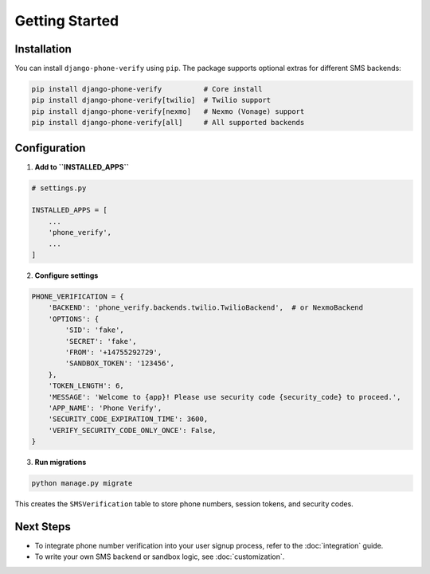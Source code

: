 Getting Started
===============

Installation
------------

You can install ``django-phone-verify`` using ``pip``. The package supports optional extras
for different SMS backends:

.. code-block:: shell

    pip install django-phone-verify          # Core install
    pip install django-phone-verify[twilio]  # Twilio support
    pip install django-phone-verify[nexmo]   # Nexmo (Vonage) support
    pip install django-phone-verify[all]     # All supported backends


Configuration
-------------

1. **Add to ``INSTALLED_APPS``**

.. code-block:: python

    # settings.py

    INSTALLED_APPS = [
        ...
        'phone_verify',
        ...
    ]

2. **Configure settings**

.. code-block:: python

    PHONE_VERIFICATION = {
        'BACKEND': 'phone_verify.backends.twilio.TwilioBackend',  # or NexmoBackend
        'OPTIONS': {
            'SID': 'fake',
            'SECRET': 'fake',
            'FROM': '+14755292729',
            'SANDBOX_TOKEN': '123456',
        },
        'TOKEN_LENGTH': 6,
        'MESSAGE': 'Welcome to {app}! Please use security code {security_code} to proceed.',
        'APP_NAME': 'Phone Verify',
        'SECURITY_CODE_EXPIRATION_TIME': 3600,
        'VERIFY_SECURITY_CODE_ONLY_ONCE': False,
    }

3. **Run migrations**

.. code-block:: shell

    python manage.py migrate

This creates the ``SMSVerification`` table to store phone numbers, session tokens, and security codes.


Next Steps
----------

- To integrate phone number verification into your user signup process, refer to the :doc:`integration` guide.
- To write your own SMS backend or sandbox logic, see :doc:`customization`.
